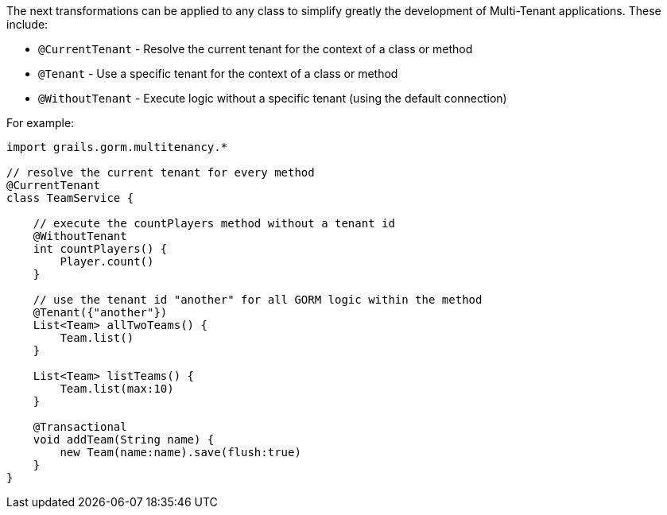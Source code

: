 The next transformations can be applied to any class to simplify greatly the development of Multi-Tenant applications. These include:

- `@CurrentTenant` - Resolve the current tenant for the context of a class or method
- `@Tenant` - Use a specific tenant for the context of a class or method
- `@WithoutTenant` - Execute logic without a specific tenant (using the default connection)

For example:

[source,groovy]
----
import grails.gorm.multitenancy.*

// resolve the current tenant for every method
@CurrentTenant
class TeamService {

    // execute the countPlayers method without a tenant id
    @WithoutTenant
    int countPlayers() {
        Player.count()
    }

    // use the tenant id "another" for all GORM logic within the method
    @Tenant({"another"})
    List<Team> allTwoTeams() {
        Team.list()
    }

    List<Team> listTeams() {
        Team.list(max:10)
    }

    @Transactional
    void addTeam(String name) {
        new Team(name:name).save(flush:true)
    }
}
----